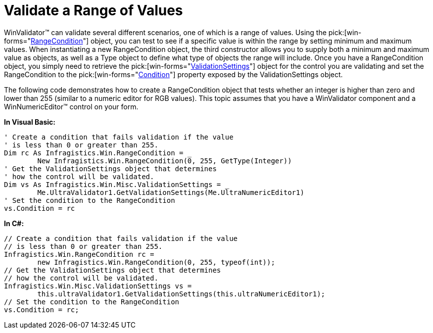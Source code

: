 ﻿////

|metadata|
{
    "name": "winvalidator-validate-a-range-of-values",
    "controlName": ["WinValidator"],
    "tags": [],
    "guid": "{747FE8DC-028F-40A9-8800-8DAD147D8CE6}",  
    "buildFlags": [],
    "createdOn": "0001-01-01T00:00:00Z"
}
|metadata|
////

= Validate a Range of Values

WinValidator™ can validate several different scenarios, one of which is a range of values. Using the  pick:[win-forms="link:{ApiPlatform}win{ApiVersion}~infragistics.win.rangecondition.html[RangeCondition]"]  object, you can test to see if a specific value is within the range by setting minimum and maximum values. When instantiating a new RangeCondition object, the third constructor allows you to supply both a minimum and maximum value as objects, as well as a Type object to define what type of objects the range will include. Once you have a RangeCondition object, you simply need to retrieve the  pick:[win-forms="link:{ApiPlatform}win.misc{ApiVersion}~infragistics.win.misc.validationsettings.html[ValidationSettings]"]  object for the control you are validating and set the RangeCondition to the  pick:[win-forms="link:{ApiPlatform}win.misc{ApiVersion}~infragistics.win.misc.validationsettings~condition.html[Condition]"]  property exposed by the ValidationSettings object.

The following code demonstrates how to create a RangeCondition object that tests whether an integer is higher than zero and lower than 255 (similar to a numeric editor for RGB values). This topic assumes that you have a WinValidator component and a WinNumericEditor™ control on your form.

*In Visual Basic:*

----
' Create a condition that fails validation if the value
' is less than 0 or greater than 255.
Dim rc As Infragistics.Win.RangeCondition = _
	New Infragistics.Win.RangeCondition(0, 255, GetType(Integer))
' Get the ValidationSettings object that determines 
' how the control will be validated.
Dim vs As Infragistics.Win.Misc.ValidationSettings = _
	Me.UltraValidator1.GetValidationSettings(Me.UltraNumericEditor1)
' Set the condition to the RangeCondition
vs.Condition = rc
----

*In C#:*

----
// Create a condition that fails validation if the value
// is less than 0 or greater than 255.
Infragistics.Win.RangeCondition rc =
	new Infragistics.Win.RangeCondition(0, 255, typeof(int));
// Get the ValidationSettings object that determines 
// how the control will be validated.
Infragistics.Win.Misc.ValidationSettings vs = 
	this.ultraValidator1.GetValidationSettings(this.ultraNumericEditor1);
// Set the condition to the RangeCondition
vs.Condition = rc;
----